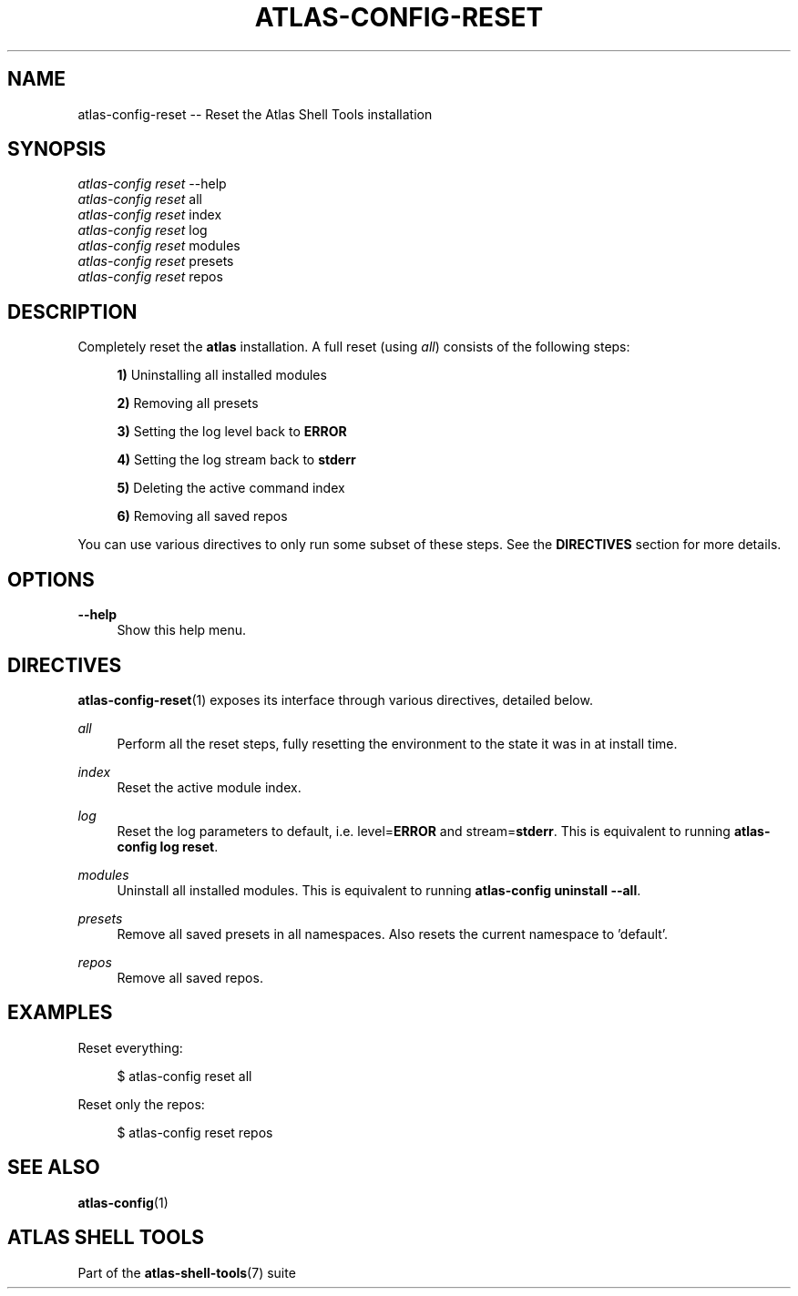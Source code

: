 .\"     Title: atlas-config-reset
.\"    Author: Lucas Cram
.\"    Source: atlas-shell-tools 0.0.1
.\"  Language: English
.\"
.TH "ATLAS-CONFIG-RESET" "1" "1 December 2018" "atlas\-shell\-tools 0\&.0\&.1" "Atlas Shell Tools Manual"
.\" -----------------------------------------------------------------
.\" * Define some portability stuff
.\" -----------------------------------------------------------------
.ie \n(.g .ds Aq \(aq
.el       .ds Aq '
.\" -----------------------------------------------------------------
.\" * set default formatting
.\" -----------------------------------------------------------------
.\" disable hyphenation
.nh
.\" disable justification (adjust text to left margin only)
.ad l
.\" -----------------------------------------------------------------
.\" * MAIN CONTENT STARTS HERE *
.\" -----------------------------------------------------------------

.SH "NAME"
.sp
atlas\-config\-reset \-\- Reset the Atlas Shell Tools installation

.SH "SYNOPSIS"
.sp
.nf
\fIatlas\-config\fR \fIreset\fR \-\-help
\fIatlas\-config\fR \fIreset\fR all
\fIatlas\-config\fR \fIreset\fR index
\fIatlas\-config\fR \fIreset\fR log
\fIatlas\-config\fR \fIreset\fR modules
\fIatlas\-config\fR \fIreset\fR presets
\fIatlas\-config\fR \fIreset\fR repos
.fi

.SH "DESCRIPTION"
.sp
Completely reset the \fBatlas\fR installation. A full reset (using \fIall\fR) consists
of the following steps:

.RS 4
\fB1)\fR Uninstalling all installed modules

\fB2)\fR Removing all presets

\fB3)\fR Setting the log level back to \fBERROR\fR

\fB4)\fR Setting the log stream back to \fBstderr\fR

\fB5)\fR Deleting the active command index

\fB6)\fR Removing all saved repos
.RE

You can use various directives to only run some subset of these steps. See
the \fBDIRECTIVES\fR section for more details.

.SH "OPTIONS"
.sp

.PP
\fB\-\-help\fR
.RS 4
Show this help menu.
.RE

.SH "DIRECTIVES"
\fBatlas\-config\-reset\fR(1) exposes its interface through various directives,
detailed below.
.sp

.PP
\fIall\fR
.RS 4
Perform all the reset steps, fully resetting the environment to the
state it was in at install time.
.RE

.PP
\fIindex\fR
.RS 4
Reset the active module index.
.RE

.PP
\fIlog\fR
.RS 4
Reset the log parameters to default, i.e. level=\fBERROR\fR and stream=\fBstderr\fR.
This is equivalent to running \fBatlas\-config log reset\fR.
.RE

.PP
\fImodules\fR
.RS 4
Uninstall all installed modules. This is equivalent to running \fBatlas\-config uninstall \-\-all\fR.
.RE

.PP
\fIpresets\fR
.RS 4
Remove all saved presets in all namespaces. Also resets the current namespace
to 'default'.
.RE

.PP
\fIrepos\fR
.RS 4
Remove all saved repos.
.RE

.SH "EXAMPLES"
.sp
Reset everything:
.sp
.RS 4
$ atlas\-config reset all
.RE
.sp
Reset only the repos:
.sp
.RS 4
$ atlas\-config reset repos
.RE

.SH "SEE ALSO"
.sp
\fBatlas\-config\fR(1)

.SH "ATLAS SHELL TOOLS"
.sp
Part of the \fBatlas\-shell\-tools\fR(7) suite
